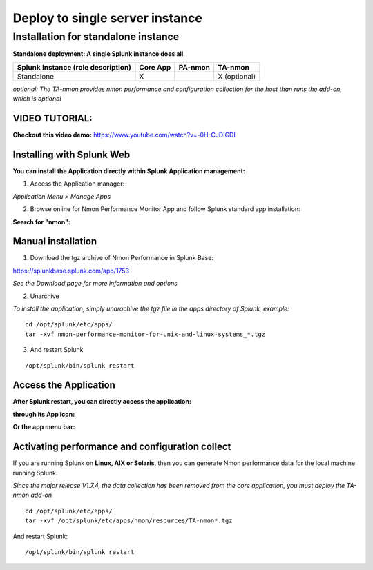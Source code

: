 ================================
Deploy to single server instance
================================

------------------------------------
Installation for standalone instance
------------------------------------

**Standalone deployment: A single Splunk instance does all**

+------------------------+------------+----------+-------------------+
| Splunk Instance        | Core App   | PA-nmon  | TA-nmon           |
| (role description)     |            |          |                   |
+========================+============+==========+===================+
| Standalone             |     X      |          | X (optional)      |
+------------------------+------------+----------+-------------------+

*optional: The TA-nmon provides nmon performance and configuration collection for the host than runs the add-on, which is optional*


VIDEO TUTORIAL:
===============

**Checkout this video demo:** https://www.youtube.com/watch?v=-0H-CJDIGDI


Installing with Splunk Web
==========================

**You can install the Application directly within Splunk Application management:**

1. Access the Application manager:

*Application Menu > Manage Apps*

2. Browse online for Nmon Performance Monitor App and follow Splunk standard app installation:

**Search for "nmon":**

.. image:: img/install_browse_appstore.png
   :alt: install_browse_appstore.png
   :align: center

Manual installation
===================

1. Download the tgz archive of Nmon Performance in Splunk Base:

https://splunkbase.splunk.com/app/1753

*See the Download page for more information and options*

2. Unarchive

*To install the application, simply unarachive the tgz file in the apps directory of Splunk, example:*

::

    cd /opt/splunk/etc/apps/
    tar -xvf nmon-performance-monitor-for-unix-and-linux-systems_*.tgz

3. And restart Splunk

::

    /opt/splunk/bin/splunk restart


Access the Application
======================

**After Splunk restart, you can directly access the application:**

**through its App icon:**

.. image:: img/install_access1.png
   :alt: install_access1.png
   :align: center

**Or the app menu bar:**

.. image:: img/install_access2.png
   :alt: install_access2.png
   :align: center

Activating performance and configuration collect
================================================

If you are running Splunk on **Linux, AIX or Solaris**, then you can generate Nmon performance data for the local machine running Splunk.

*Since the major release V1.7.4, the data collection has been removed from the core application, you must deploy the TA-nmon add-on*

::

    cd /opt/splunk/etc/apps/
    tar -xvf /opt/splunk/etc/apps/nmon/resources/TA-nmon*.tgz

And restart Splunk:

::

    /opt/splunk/bin/splunk restart

